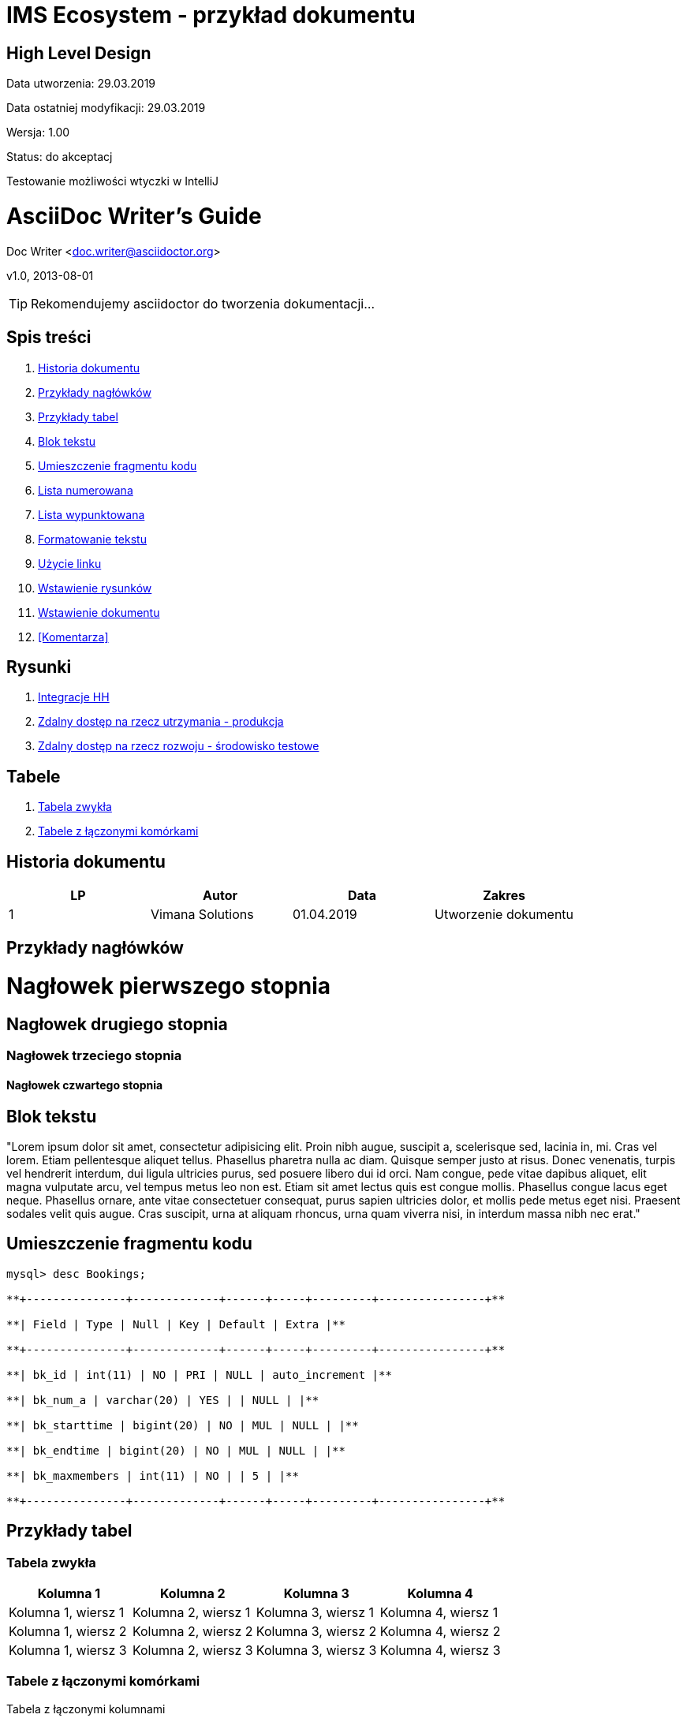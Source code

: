 = IMS Ecosystem - przykład dokumentu

== High Level Design

Data utworzenia: 29.03.2019

Data ostatniej modyfikacji: 29.03.2019

Wersja: 1.00

Status: do akceptacj

Testowanie możliwości wtyczki w IntelliJ

= AsciiDoc Writer's Guide
Doc Writer <doc.writer@asciidoctor.org>

v1.0, 2013-08-01

:toc: right

[TIP]
Rekomendujemy asciidoctor do tworzenia dokumentacji...


== Spis treści
. <<Historia dokumentu>>
. <<Przykłady nagłówków>>
. <<Przykłady tabel>>
. <<Blok tekstu>>
. <<Umieszczenie fragmentu kodu>>
. <<Lista numerowana>>
. <<Lista wypunktowana>>
. <<Formatowanie tekstu>>
. <<Użycie linku>>
. <<Wstawienie rysunków>>
. <<Wstawienie dokumentu>>
. <<Komentarza>>

== Rysunki
. <<Integracje HH>>
. <<Zdalny dostęp na rzecz utrzymania - produkcja>>
. <<Zdalny dostęp na rzecz rozwoju - środowisko testowe>>

== Tabele
. <<Tabela zwykła>>
. <<Tabele z łączonymi komórkami>>

== Historia dokumentu

|===
| LP | Autor | Data | Zakres

| 1
| Vimana Solutions
| 01.04.2019
| Utworzenie dokumentu

|===

== Przykłady nagłówków
= Nagłowek pierwszego stopnia
== Nagłowek drugiego stopnia
=== Nagłowek trzeciego stopnia
==== Nagłowek czwartego stopnia

== Blok tekstu
*************************
"Lorem ipsum dolor sit amet, consectetur adipisicing elit.
Proin nibh augue, suscipit a, scelerisque sed, lacinia in, mi. Cras vel lorem.
Etiam pellentesque aliquet tellus. Phasellus pharetra nulla ac diam.
Quisque semper justo at risus. Donec venenatis, turpis vel hendrerit interdum,
dui ligula ultricies purus, sed posuere libero dui id orci. Nam congue, pede vitae
dapibus aliquet, elit magna vulputate arcu, vel tempus metus leo non est.
 Etiam sit amet lectus quis est congue mollis. Phasellus congue lacus eget neque.
 Phasellus ornare, ante vitae consectetuer consequat, purus sapien ultricies dolor,
 et mollis pede metus eget nisi. Praesent sodales velit quis augue.
 Cras suscipit, urna at aliquam rhoncus, urna quam viverra nisi, in interdum massa nibh nec erat."
*************************

== Umieszczenie fragmentu kodu

--------------------------------------
mysql> desc Bookings;

**+---------------+-------------+------+-----+---------+----------------+**

**| Field | Type | Null | Key | Default | Extra |**

**+---------------+-------------+------+-----+---------+----------------+**

**| bk_id | int(11) | NO | PRI | NULL | auto_increment |**

**| bk_num_a | varchar(20) | YES | | NULL | |**

**| bk_starttime | bigint(20) | NO | MUL | NULL | |**

**| bk_endtime | bigint(20) | NO | MUL | NULL | |**

**| bk_maxmembers | int(11) | NO | | 5 | |**

**+---------------+-------------+------+-----+---------+----------------+**
--------------------------------------

== Przykłady tabel

=== Tabela zwykła

|===
| Kolumna 1 | Kolumna 2 | Kolumna 3 | Kolumna 4

| Kolumna 1, wiersz 1
| Kolumna 2, wiersz 1
| Kolumna 3, wiersz 1
| Kolumna 4, wiersz 1

| Kolumna 1, wiersz 2
| Kolumna 2, wiersz 2
| Kolumna 3, wiersz 2
| Kolumna 4, wiersz 2

| Kolumna 1, wiersz 3
| Kolumna 2, wiersz 3
| Kolumna 3, wiersz 3
| Kolumna 4, wiersz 3

|===

=== Tabele z łączonymi komórkami

Tabela z łączonymi kolumnami
|===
| Kolumna 1 | Kolumna 2

| Kolumna 1, wiersz 1
| Kolumna 2, wiersz 1

// This cell spans 2 columns, indicated
// by the number before the + sign.
// The + sign
// tells Asciidoctor to span this
// cell over multiple columns.
2+| Kolumna 1 i 2 połączone, wiersz 2

|===

Tabela z łączonymi wierszami
|===
| Kolumna 1 | Kolumna 2

// This cell spans 2 rows,
// because the number after
// the dot (.) specifies the number
// of rows to span. The + sign
// tells Asciidoctor to span this
// cell over multiple rows.
.2+| Kolumna 1, wiersz 1 i 2 połączone
| Kolumna 2, wiersz 2

| Kolumna 2, wiersz 2

|===

Tabela z łączonymi wierszami i komórkami
|===
| Kolumna 1 | Kolumna 2 | Kolumna 3

// We can combine the numbers for
// row and column span within one
// cell specifier.
// The number before the dot (.)
// is the number of columns to span,
// the number after the dot (.)
// is the number of rows to span.
2.2+| Kolumna 1 i 2 połączone, wiersz 1 i 2 połączone
| Kolumna 3, wiersz 1
| Kolumna 3, wiersz 2

|===

== Lista numerowana
Aby stworzyć automatyczną listę numerowaną należy na początku linii postawić ". "

. Punkt pierwszy
. Punkt drugi
. Punkt trzeci

== Lista wypunktowana

Do listy wypunktowanej należy zastosowąć znaki "*"

* Pierwszy punkt
* Drugi Punkt
* Trzeci punkt
** Pierwszy podpunkt
** Drugi podpunkt
*** Pierwszy podpunkt zagnieżdżony
*** Drugi podpunkt zagnieżdżony
* Czwarty punkt

== Formatowanie tekstu

_tekst pochylony_

*tekst pogrubiony*

== Użycie linku

link: http://google.pl

== Wstawienie rysunków

=== Integracje HH
image:gfx/rysunek1.png[width=500]

CNP

=== Zdalny dostęp na rzecz utrzymania - produkcja
image:gfx/rysunek2.png[width=800]

Halmahera

=== Zdalny dostęp na rzecz rozwoju - środowisko testowe

image:gfx/rysunek3.png[width=800]

Serwer deweloperski

== Wstawienie dokumentu

link:testascii.adoc[plik dołączony]

== Komentarz
komentarz możliwy jest do zastosowania m-dzy znakami /// jakiś tekst /// w kolejnych liniach kodu
////
Tutaj komentarz niewidoczny w output
Numeracje zamienić na słowa - Done
Zrobić linki do asciidoctora na internecie
Przykłady TIPów itp...
TIPy jako komentarze do zawartości - treści
Sprawdzić czy można zrobić automatyczny spis treści TOC
////














